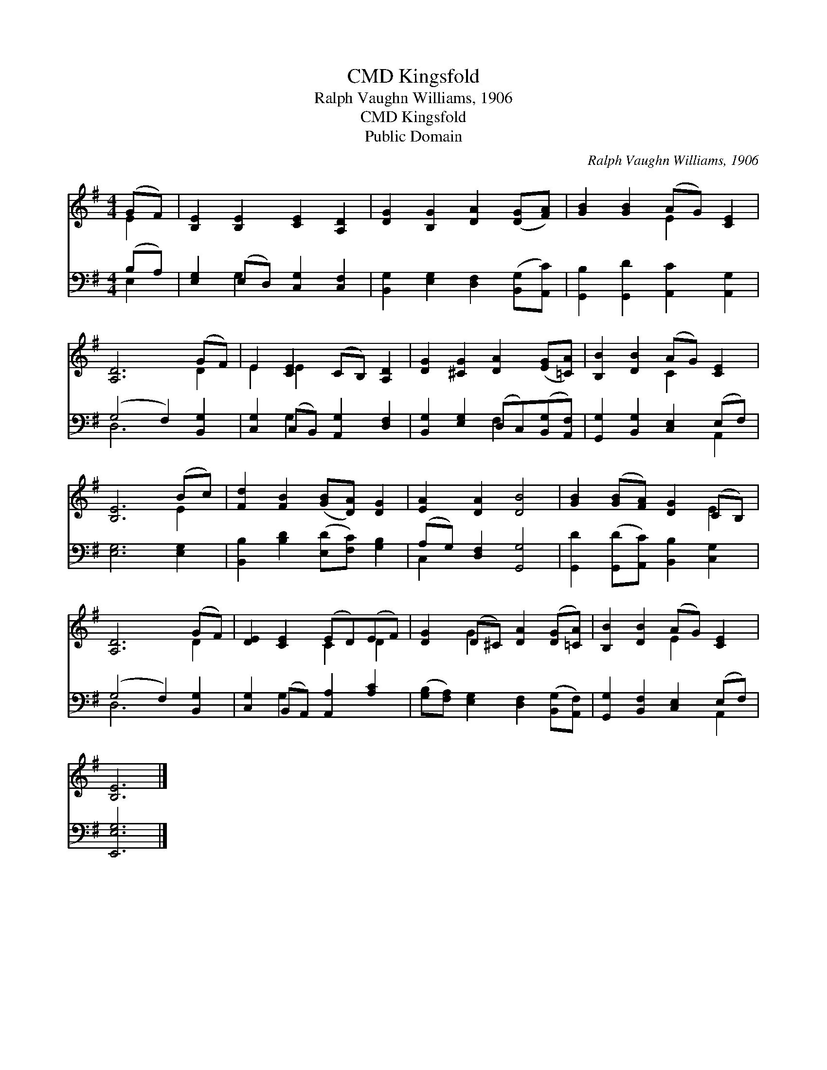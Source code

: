 X:1
T:Kingsfold, CMD
T:Ralph Vaughn Williams, 1906
T:Kingsfold, CMD
T:Public Domain
C:Ralph Vaughn Williams, 1906
Z:Public Domain
%%score ( 1 2 ) ( 3 4 )
L:1/8
M:4/4
K:G
V:1 treble 
V:2 treble 
V:3 bass 
V:4 bass 
V:1
 (GF) | [B,E]2 [B,E]2 [CE]2 [A,D]2 | [DG]2 [B,G]2 [DA]2 ([DG][FA]) | [GB]2 [GB]2 (AG) [CE]2 | %4
 [A,D]6 (GF) | E2 [CE]2 (CB,) [A,D]2 | [DG]2 [^CG]2 [DA]2 ([EG][=CA]) | [B,B]2 [DB]2 (AG) [CE]2 | %8
 [B,E]6 (Bc) | [Fd]2 [FB]2 ([GB][DA]) [DG]2 | [EA]2 [DA]2 [DB]4 | [GB]2 ([GB][FA]) [DG]2 (CB,) | %12
 [A,D]6 (GF) | [DE]2 [CE]2 (ED)(EF) | [DG]2 (D^C) [DA]2 ([DG][=CA]) | [B,B]2 [DB]2 (AG) [CE]2 | %16
 [B,E]6 |] %17
V:2
 E2 | x8 | x8 | x4 E2 x2 | x6 D2 | E2 E2 x4 | x8 | x4 C2 x2 | x6 E2 | x8 | x8 | x6 E2 | x6 D2 | %13
 x4 C2 D2 | x2 G2 x4 | x4 E2 x2 | x6 |] %17
V:3
 (B,A,) | [E,G,]2 (E,D,) [C,G,]2 [C,F,]2 | [B,,G,]2 [E,G,]2 [D,F,]2 ([B,,G,][A,,C]) | %3
 [G,,B,]2 [G,,D]2 [A,,C]2 [A,,G,]2 | (G,4 F,2) [B,,G,]2 | [C,G,]2 (C,B,,) [A,,G,]2 [D,F,]2 | %6
 [B,,G,]2 [E,G,]2 (D,C,)([B,,G,][A,,F,]) | [G,,G,]2 [B,,G,]2 [C,E,]2 (E,F,) | [E,G,]6 [E,G,]2 | %9
 [B,,B,]2 [B,D]2 ([E,D][F,C]) [G,B,]2 | (A,G,) [D,F,]2 [G,,G,]4 | %11
 [G,,D]2 ([G,,D][A,,C]) [B,,B,]2 [C,G,]2 | (G,4 F,2) [B,,G,]2 | [C,G,]2 (B,,A,,) [A,,A,]2 [A,C]2 | %14
 ([G,B,][F,A,]) [E,G,]2 [D,F,]2 ([B,,G,][A,,F,]) | [G,,G,]2 [B,,F,]2 [C,E,]2 (E,F,) | [E,,E,G,]6 |] %17
V:4
 E,2 | x2 G,2 x4 | x8 | x8 | D,6 x2 | x2 G,2 x4 | x4 F,2 x2 | x6 A,,2 | x8 | x8 | C,2 x6 | x8 | %12
 D,6 x2 | x2 G,2 x4 | x8 | x6 A,,2 | x6 |] %17

